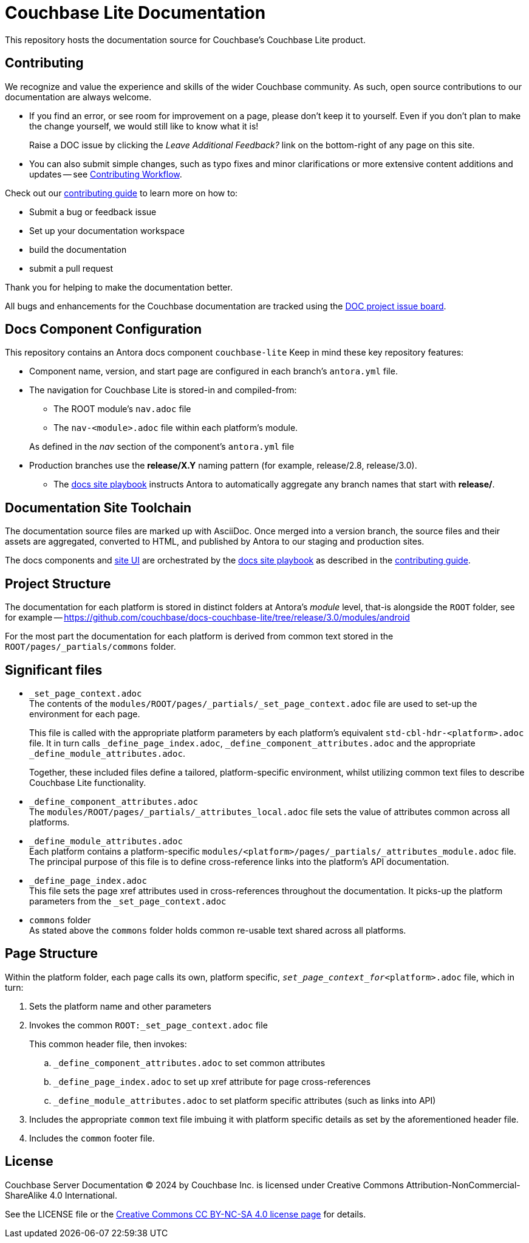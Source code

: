 = Couchbase Lite Documentation

ifdef::env-github[]
:warning-caption: :warning:
endif::[]
// URLs:
:url-org: https://github.com/couchbase
:url-contribute: https://docs.couchbase.com/home/contribute/index.html
:url-workflow: https://docs.couchbase.com/home/contribute/workflow-overview.html
:url-ui: {url-org}/docs-ui
:url-playbook: {url-org}/docs-site
:url-cli: {url-org}/couchbase-cli
:url-backup: {url-org}/backup
:url-analytics: https://github.com/couchbaselabs/asterix-opt
:url-issues: https://issues.couchbase.com
:url-issues-doc: {url-issues}/browse/DOC
:url-license: https://creativecommons.org/licenses/by-nc-sa/4.0/

This repository hosts the documentation source for Couchbase's Couchbase Lite product.


== Contributing


We recognize and value the experience and skills of the wider Couchbase community.
As such, open source contributions to our documentation are always welcome.


* If you find an error, or see room for improvement on a page, please don't keep it to yourself.
Even if you don't plan to make the change yourself, we would still like to know what it is!
+
Raise a DOC issue by clicking the _Leave Additional Feedback?_ link on the bottom-right of any page on this site.

* You can also submit simple changes, such as typo fixes and minor clarifications or more extensive content additions and updates -- see
{url-workflow}[Contributing Workflow].

Check out our {url-contribute}[contributing guide] to learn more on how to:

* Submit a bug or feedback issue

* Set up your documentation workspace

* build the documentation

* submit a pull request

Thank you for helping to make the documentation better.

All bugs and enhancements for the Couchbase documentation are tracked using the {url-issues-doc}[DOC project issue board^].



== Docs Component Configuration


This repository contains an Antora docs component `couchbase-lite`
Keep in mind these key repository features:

* Component name, version, and start page are configured in each branch's `antora.yml` file.

* The navigation for Couchbase Lite is stored-in and compiled-from:

** The ROOT module's `nav.adoc` file

** The `nav-<module>.adoc` file within each platform's module.

+
As defined in the _nav_ section of the component's `antora.yml` file

* Production branches use the *release/X.Y* naming pattern (for example, release/2.8, release/3.0).

 ** The {url-playbook}[docs site playbook] instructs Antora to automatically aggregate any branch names that start with *release/*.


== Documentation Site Toolchain


The documentation source files are marked up with AsciiDoc.
Once merged into a version branch, the source files and their assets are aggregated, converted to HTML, and published by Antora to our staging and production sites.

The docs components and {url-ui}[site UI] are orchestrated by the {url-playbook}[docs site playbook] as described in the {url-contribute}[contributing guide].


== Project Structure


The documentation for each platform is stored in distinct folders at Antora's _module_ level, that-is alongside the `ROOT` folder, see for example --
https://github.com/couchbase/docs-couchbase-lite/tree/release/3.0/modules/android


For the most part the documentation for each platform is derived from common text stored in the `ROOT/pages/_partials/commons` folder.


== Significant files


* `_set_page_context.adoc` +
The contents of the `modules/ROOT/pages/_partials/_set_page_context.adoc` file are used to set-up the environment for each page.
+
This file is called with the appropriate platform parameters by each platform's equivalent `std-cbl-hdr-<platform>.adoc` file.
It in turn calls `_define_page_index.adoc`, `_define_component_attributes.adoc` and the appropriate `_define_module_attributes.adoc`.
+
Together, these included files define a tailored, platform-specific environment, whilst utilizing common text files to describe Couchbase Lite functionality.

* `_define_component_attributes.adoc` +
The
`modules/ROOT/pages/_partials/_attributes_local.adoc`
file sets the value of attributes common across all platforms.

* `_define_module_attributes.adoc` +
Each platform contains a platform-specific
`modules/<platform>/pages/_partials/_attributes_module.adoc`
file.
The principal purpose of this file is to define cross-reference links into the platform's API documentation.

* `_define_page_index.adoc` +
This file sets the page xref attributes used in cross-references throughout the documentation.
It picks-up the platform parameters from the `_set_page_context.adoc`

* `commons` folder +
As stated above the `commons` folder holds common re-usable text shared across all platforms.


== Page Structure


Within the platform folder, each page calls its own, platform specific, `_set_page_context_for_<platform>.adoc` file, which in turn:

. Sets the platform name and other parameters

. Invokes the common `ROOT:_set_page_context.adoc` file
+
This common header file, then invokes:

.. `_define_component_attributes.adoc` to set common attributes

.. `_define_page_index.adoc` to set up xref attribute for page cross-references

.. `_define_module_attributes.adoc` to set platform specific attributes (such as links into API)

. Includes the appropriate `common` text file imbuing it with platform specific details as set by the aforementioned header file.

. Includes the `common` footer file.

== License

Couchbase Server Documentation © 2024 by Couchbase Inc. is licensed under Creative Commons Attribution-NonCommercial-ShareAlike 4.0 International.

See the LICENSE file or the {url-license}[Creative Commons CC BY-NC-SA 4.0 license page] for details.
